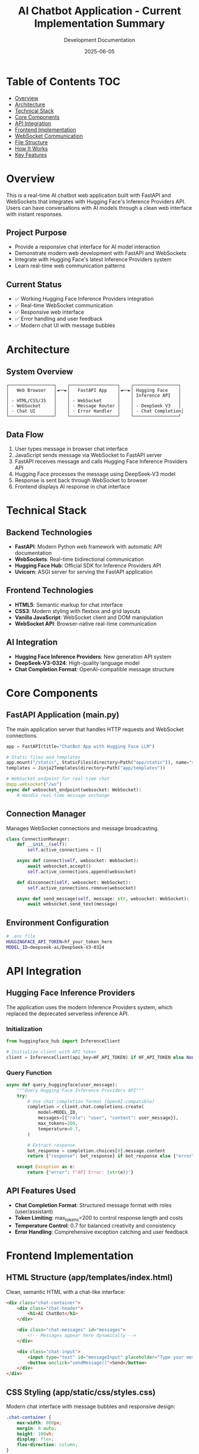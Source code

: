 #+TITLE: AI Chatbot Application - Current Implementation Summary
#+AUTHOR: Development Documentation
#+DATE: 2025-06-05
#+STARTUP: overview

* Table of Contents :TOC:
- [[#overview][Overview]]
- [[#architecture][Architecture]]
- [[#technical-stack][Technical Stack]]
- [[#core-components][Core Components]]
- [[#api-integration][API Integration]]
- [[#frontend-implementation][Frontend Implementation]]
- [[#websocket-communication][WebSocket Communication]]
- [[#file-structure][File Structure]]
- [[#how-it-works][How It Works]]
- [[#key-features][Key Features]]

* Overview

This is a real-time AI chatbot web application built with FastAPI and WebSockets that integrates with Hugging Face's Inference Providers API. Users can have conversations with AI models through a clean web interface with instant responses.

** Project Purpose
- Provide a responsive chat interface for AI model interaction
- Demonstrate modern web development with FastAPI and WebSockets
- Integrate with Hugging Face's latest Inference Providers system
- Learn real-time web communication patterns

** Current Status
- ✅ Working Hugging Face Inference Providers integration
- ✅ Real-time WebSocket communication
- ✅ Responsive web interface
- ✅ Error handling and user feedback
- ✅ Modern chat UI with message bubbles

* Architecture

** System Overview
#+BEGIN_SRC
┌─────────────────┐    ┌──────────────────┐    ┌─────────────────┐
│   Web Browser   │◄──►│   FastAPI App    │◄──►│ Hugging Face    │
│                 │    │                  │    │ Inference API   │
│ - HTML/CSS/JS   │    │ - WebSocket      │    │                 │
│ - WebSocket     │    │ - Message Router │    │ - DeepSeek V3   │
│ - Chat UI       │    │ - Error Handler  │    │ - Chat Completion│
└─────────────────┘    └──────────────────┘    └─────────────────┘
#+END_SRC

** Data Flow
1. User types message in browser chat interface
2. JavaScript sends message via WebSocket to FastAPI server
3. FastAPI receives message and calls Hugging Face Inference Providers API
4. Hugging Face processes the message using DeepSeek-V3 model
5. Response is sent back through WebSocket to browser
6. Frontend displays AI response in chat interface

* Technical Stack

** Backend Technologies
- *FastAPI*: Modern Python web framework with automatic API documentation
- *WebSockets*: Real-time bidirectional communication
- *Hugging Face Hub*: Official SDK for Inference Providers API
- *Uvicorn*: ASGI server for serving the FastAPI application

** Frontend Technologies
- *HTML5*: Semantic markup for chat interface
- *CSS3*: Modern styling with flexbox and grid layouts
- *Vanilla JavaScript*: WebSocket client and DOM manipulation
- *WebSocket API*: Browser-native real-time communication

** AI Integration
- *Hugging Face Inference Providers*: New generation API system
- *DeepSeek-V3-0324*: High-quality language model
- *Chat Completion Format*: OpenAI-compatible message structure

* Core Components

** FastAPI Application (main.py)
The main application server that handles HTTP requests and WebSocket connections.

#+BEGIN_SRC python
app = FastAPI(title="ChatBot App with Hugging Face LLM")

# Static files and templates
app.mount("/static", StaticFiles(directory=Path("app/static")), name="static")
templates = Jinja2Templates(directory=Path("app/templates"))

# WebSocket endpoint for real-time chat
@app.websocket("/ws")
async def websocket_endpoint(websocket: WebSocket):
    # Handle real-time message exchange
#+END_SRC

** Connection Manager
Manages WebSocket connections and message broadcasting.

#+BEGIN_SRC python
class ConnectionManager:
    def __init__(self):
        self.active_connections = []

    async def connect(self, websocket: WebSocket):
        await websocket.accept()
        self.active_connections.append(websocket)

    def disconnect(self, websocket: WebSocket):
        self.active_connections.remove(websocket)

    async def send_message(self, message: str, websocket: WebSocket):
        await websocket.send_text(message)
#+END_SRC

** Environment Configuration
#+BEGIN_SRC bash
# .env file
HUGGINGFACE_API_TOKEN=hf_your_token_here
MODEL_ID=deepseek-ai/DeepSeek-V3-0324
#+END_SRC

* API Integration

** Hugging Face Inference Providers
The application uses the modern Inference Providers system, which replaced the deprecated serverless inference API.

*** Initialization
#+BEGIN_SRC python
from huggingface_hub import InferenceClient

# Initialize client with API token
client = InferenceClient(api_key=HF_API_TOKEN) if HF_API_TOKEN else None
#+END_SRC

*** Query Function
#+BEGIN_SRC python
async def query_huggingface(user_message):
    """Query Hugging Face Inference Providers API"""
    try:
        # Use chat completion format (OpenAI-compatible)
        completion = client.chat.completions.create(
            model=MODEL_ID,
            messages=[{"role": "user", "content": user_message}],
            max_tokens=200,
            temperature=0.7,
        )
        
        # Extract response
        bot_response = completion.choices[0].message.content
        return {"response": bot_response} if bot_response else {"error": "Empty response"}
        
    except Exception as e:
        return {"error": f"API Error: {str(e)}"}
#+END_SRC

** API Features Used
- *Chat Completion Format*: Structured message format with roles (user/assistant)
- *Token Limiting*: max_tokens=200 to control response length and costs
- *Temperature Control*: 0.7 for balanced creativity and consistency
- *Error Handling*: Comprehensive exception catching and user feedback

* Frontend Implementation

** HTML Structure (app/templates/index.html)
Clean, semantic HTML with a chat-like interface:

#+BEGIN_SRC html
<div class="chat-container">
    <div class="chat-header">
        <h1>AI ChatBot</h1>
    </div>
    
    <div class="chat-messages" id="messages">
        <!-- Messages appear here dynamically -->
    </div>
    
    <div class="chat-input">
        <input type="text" id="messageInput" placeholder="Type your message...">
        <button onclick="sendMessage()">Send</button>
    </div>
</div>
#+END_SRC

** CSS Styling (app/static/css/styles.css)
Modern chat interface with message bubbles and responsive design:

#+BEGIN_SRC css
.chat-container {
    max-width: 800px;
    margin: 0 auto;
    height: 100vh;
    display: flex;
    flex-direction: column;
}

.message.user {
    background-color: #007bff;
    color: white;
    align-self: flex-end;
}

.message.bot {
    background-color: #f8f9fa;
    color: #333;
    align-self: flex-start;
}
#+END_SRC

** JavaScript Logic (app/static/js/chat.js)
WebSocket client and UI interaction handling:

#+BEGIN_SRC javascript
const socket = new WebSocket('ws://localhost:8000/ws');

function sendMessage() {
    const input = document.getElementById('messageInput');
    const message = input.value.trim();
    
    if (message) {
        // Display user message
        addMessage(message, 'user');
        
        // Send to server via WebSocket
        socket.send(message);
        
        // Clear input
        input.value = '';
    }
}

function addMessage(content, type) {
    const messagesDiv = document.getElementById('messages');
    const messageDiv = document.createElement('div');
    messageDiv.className = `message ${type}`;
    messageDiv.textContent = content;
    messagesDiv.appendChild(messageDiv);
    messagesDiv.scrollTop = messagesDiv.scrollHeight;
}
#+END_SRC

* WebSocket Communication

** Connection Flow
1. Browser establishes WebSocket connection to `/ws` endpoint
2. Server accepts connection and adds to active connections list
3. Connection remains open for bidirectional real-time communication
4. Server handles disconnections gracefully

** Message Protocol
#+BEGIN_SRC python
# WebSocket endpoint handles the conversation flow
@app.websocket("/ws")
async def websocket_endpoint(websocket: WebSocket):
    await manager.connect(websocket)
    
    try:
        conversation_history = []
        
        while True:
            # Receive user message
            data = await websocket.receive_text()
            user_message = data.strip()
            
            # Add to conversation history
            conversation_history.append({"role": "user", "content": user_message})
            
            # Send "thinking" indicator
            await manager.send_message("Bot is thinking...", websocket)
            
            # Get AI response
            response = await query_huggingface(user_message)
            
            # Process and send response
            if "error" in response:
                bot_reply = f"Error: {response['error']}"
            else:
                bot_reply = response["response"].strip()
            
            conversation_history.append({"role": "assistant", "content": bot_reply})
            await manager.send_message(bot_reply, websocket)
            
    except WebSocketDisconnect:
        manager.disconnect(websocket)
#+END_SRC

** Error Handling
- Connection drops are handled gracefully
- API errors are displayed to users
- Invalid messages are caught and reported
- Server maintains connection state properly

* File Structure

** Core Application Files
- =main.py= - FastAPI application with WebSocket handling
- =.env= - Environment variables (API tokens, model configuration)
- =pyproject.toml= - Python dependencies and project configuration
- =requirements.txt= - Alternative dependency specification

** Frontend Assets
- =app/templates/index.html= - Main chat interface template
- =app/static/css/styles.css= - Chat UI styling
- =app/static/js/chat.js= - WebSocket client and interaction logic

** Documentation and Testing
- =README.md= - Project overview and setup instructions
- =MIGRATION_SUCCESS.md= - API migration documentation
- =huggingface_debug.ipynb= - Jupyter notebook for API testing
- =simple_hf_test.py= - Quick API validation script

** Project Configuration
#+BEGIN_SRC toml
# pyproject.toml
[project]
name = "chatbotapp"
version = "0.1.0"
dependencies = [
    "fastapi>=0.104.0",
    "uvicorn[standard]>=0.24.0",
    "jinja2>=3.1.2",
    "python-multipart>=0.0.6",
    "python-dotenv>=1.0.0",
    "huggingface-hub>=0.20.0"
]
#+END_SRC

* How It Works

** Application Startup
1. Load environment variables from .env file
2. Initialize FastAPI application with static file serving
3. Set up Jinja2 templates for HTML rendering
4. Initialize Hugging Face InferenceClient with API token
5. Start Uvicorn server on localhost:8000

** User Interaction Flow
1. User opens browser to http://localhost:8000
2. Server serves index.html with chat interface
3. JavaScript establishes WebSocket connection
4. User types message and clicks send
5. Message sent via WebSocket to server
6. Server calls Hugging Face API with user message
7. AI response returned and sent back via WebSocket
8. Frontend displays response in chat interface
9. Process repeats for ongoing conversation

** Conversation Management
- Each WebSocket connection maintains its own conversation history
- Messages are stored in memory during the session
- History is used to provide context for AI responses
- Connection state is cleaned up when user disconnects

** Error Recovery
- API failures are caught and user-friendly errors displayed
- WebSocket disconnections are handled gracefully
- Invalid input is validated and rejected politely
- Server continues running even if individual requests fail

* Key Features

** Real-Time Communication
- Instant message delivery using WebSockets
- No page refreshes or polling required
- Responsive user experience with immediate feedback
- "Thinking" indicators during AI processing

** Modern API Integration
- Uses latest Hugging Face Inference Providers system
- OpenAI-compatible chat completion format
- Proper error handling and response validation
- Configurable model selection via environment variables

** Clean User Interface
- Modern chat bubble design
- Responsive layout that works on different screen sizes
- Clear visual distinction between user and bot messages
- Smooth scrolling and message history

** Development Features
- Hot reload during development with Uvicorn
- Comprehensive logging for debugging
- Modular code structure for easy maintenance
- Environment-based configuration

** Production Ready Elements
- Proper exception handling throughout
- WebSocket connection management
- Static file serving with proper MIME types
- ASGI-compatible for deployment flexibility

---

This implementation provides a solid foundation for an AI chatbot application, demonstrating modern web development practices with real-time communication and AI API integration. The code is clean, well-structured, and ready for both development and production use.

*Last updated: 2025-06-05*